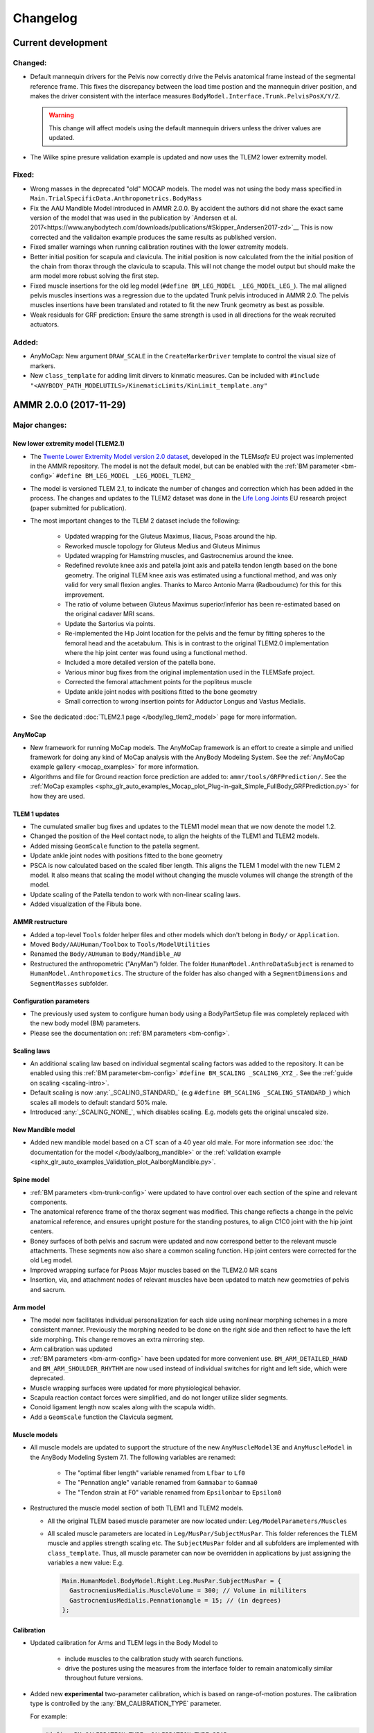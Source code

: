 
#########
Changelog
#########

.. default-domain:: ammr



***********************
Current development
***********************

Changed:
========

* Default mannequin drivers for the Pelvis now correctly drive the Pelvis anatomical frame
  instead of the segmental reference frame. This fixes the discrepancy between the load time 
  postion and the mannequin driver position, and makes the driver consistent with the interface 
  measures ``BodyModel.Interface.Trunk.PelvisPosX/Y/Z``. 

  .. warning:: This change will affect models using the default mannequin drivers unless 
     the driver values are updated. 

* The Wilke spine presure validation example is updated and now uses the TLEM2 lower extremity model.

Fixed:
========

* Wrong masses in the deprecated "old" MOCAP models. The model was not using the
  body mass specified in ``Main.TrialSpecificData.Anthropometrics.BodyMass``

* Fix the AAU Mandible Model introduced in AMMR 2.0.0. By accident the authors did 
  not share the exact same version of the model that was used in the publication by
  `Andersen et al. 2017<https://www.anybodytech.com/downloads/publications/#Skipper_Andersen2017-zd>`__
  This is now corrected and the validaiton example produces the same results as published version. 

* Fixed smaller warnings when running calibration routines with the lower extremity models.

* Better initial position for scapula and clavicula. The initial position is now calculated from the 
  the initial position of the chain from thorax through the clavicula to scapula.
  This will not change the model output but should make the arm model more robust solving the first step. 

* Fixed muscle insertions for the old leg model (``#define BM_LEG_MODEL _LEG_MODEL_LEG_``). The mal alligned 
  pelvis muscles insertions was a regression due to the updated Trunk pelvis
  introduced in AMMR 2.0. The pelvis muscles insertions have been translated and
  rotated to fit the new Trunk geometry as best as possible.

* Weak residuals for GRF prediction: Ensure the same strength is used in all directions for
  the weak recruited actuators. 


Added:
===============

* AnyMoCap: New argument ``DRAW_SCALE`` in the ``CreateMarkerDriver`` template to control the visual size of markers.

* New ``class_template`` for adding limit dirvers to kinmatic measures. 
  Can be included with ``#include "<ANYBODY_PATH_MODELUTILS>/KinematicLimits/KinLimit_template.any"`` 






***********************
AMMR 2.0.0 (2017-11-29)
***********************

Major changes:
==============

New lower extremity model (TLEM2.1)
-----------------------------------

* The `Twente Lower Extremity Model version 2.0 dataset
  <http://dx.doi.org/10.1016/j.jbiomech.2014.12.034>`_, developed in the
  TLEM\ *safe* EU project was implemented in the AMMR repository. The model is not
  the default model, but can be enabled with the :ref:`BM parameter
  <bm-config>` ``#define BM_LEG_MODEL _LEG_MODEL_TLEM2_``
* The model is versioned TLEM 2.1, to indicate the number of changes and
  correction which has been added in the process. The changes and updates to the
  TLEM2 dataset was done in the `Life Long Joints
  <https://lifelongjoints.eu/>`_ EU research project (paper submitted for publication). 
* The most important changes to the TLEM 2 dataset include the following: 
  
    * Updated wrapping for the Gluteus Maximus, Iliacus, Psoas around the hip.
    * Reworked muscle topology for Gluteus Medius and Gluteus Minimus
    * Updated wrapping for Hamstring muscles, and Gastrocnemius around the knee. 
    * Redefined revolute knee axis and patella joint axis and patella tendon length based on the bone geometry. 
      The original TLEM knee axis was estimated using a functional method, and was only valid 
      for very small flexion angles. 
      Thanks to Marco Antonio Marra (Radboudumc) for this for this improvement.
    * The  ratio of volume between Gluteus Maximus superior/inferior has been re-estimated 
      based on the original cadaver MRI scans.
    * Update the Sartorius via points.
    * Re-implemented the Hip Joint location for the pelvis and the femur by fitting spheres to 
      the femoral head and the acetabulum. This is in contrast to the original TLEM2.0 implementation
      where the hip joint center was found using a functional method. 
    * Included a more detailed version of the patella bone.
    * Various minor bug fixes from the original implementation used in the TLEMSafe project. 
    * Corrected the femoral attachment points for the popliteus muscle
    * Update ankle joint nodes with positions fitted to the bone geometry
    * Small correction to wrong insertion points for Adductor Longus and Vastus Medialis.

* See the dedicated :doc:`TLEM2.1 page </body/leg_tlem2_model>` page for more information.


AnyMoCap
--------

* New framework for running MoCap models. The AnyMoCap framework is an effort to
  create a simple and unified framework for doing any kind of MoCap analysis with
  the AnyBody Modeling System. See the :ref:`AnyMoCap example gallery <mocap_examples>`
  for more information.
* Algorithms and file for Ground reaction force prediction are added to: ``ammr/tools/GRFPrediction/``. 
  See the 
  :ref:`MoCap examples <sphx_glr_auto_examples_Mocap_plot_Plug-in-gait_Simple_FullBody_GRFPrediction.py>`
  for how they are used.

TLEM 1 updates
--------------

* The cumulated smaller bug fixes and updates to the TLEM1 model mean that we now 
  denote the model 1.2.
* Changed the position of the Heel contact node, to align the heights of the
  TLEM1 and TLEM2 models. 
* Added missing ``GeomScale`` function to the patella
  segment. 
* Update ankle joint nodes with positions fitted to the bone geometry
* PSCA is now calculated based on the scaled fiber length. This aligns
  the TLEM 1 model with the new TLEM 2 model. It also means that scaling the model
  without changing the muscle volumes will change the strength of the model.
* Update scaling of the Patella tendon to work with non-linear scaling laws.
* Added visualization of the Fibula bone. 


AMMR restructure
-----------------

* Added a top-level ``Tools`` folder helper files and other models which don't belong in ``Body/`` or ``Application``. 
* Moved ``Body/AAUHuman/Toolbox`` to ``Tools/ModelUtilities`` 
* Renamed the ``Body/AUHuman`` to ``Body/Mandible_AU`` 
* Restructured the anthropometric ("AnyMan") folder.  The folder ``HumanModel.AnthroDataSubject`` is renamed to 
  ``HumanModel.Anthropometics``. The structure of the folder has also changed with a ``SegmentDimensions`` and ``SegmentMasses`` subfolder. 


Configuration parameters
------------------------

* The previously used system to configure human body using a BodyPartSetup file was completely 
  replaced with the new body model (BM) parameters. 
* Please see the documentation on: :ref:`BM parameters <bm-config>`.

Scaling laws
------------

* An additional scaling law based on individual segmental scaling factors was added to the 
  repository. It can be enabled using this :ref:`BM parameter<bm-config>` ``#define BM_SCALING _SCALING_XYZ_``. 
  See the :ref:`guide on scaling <scaling-intro>`.
* Default scaling is now :any:`_SCALING_STANDARD_` (e.g  ``#define BM_SCALING _SCALING_STANDARD_``)
  which scales all models to default standard 50% male. 
* Introduced :any:`_SCALING_NONE_`, which disables scaling. E.g. models gets the original unscaled size. 


New Mandible model
------------------

* Added new mandible model based on a CT scan of a 40 year old male.
  For more information see :doc:`the documentation for the model </body/aalborg_mandible>` or the 
  :ref:`validation example <sphx_glr_auto_examples_Validation_plot_AalborgMandible.py>`.






Spine model
-----------
    
* :ref:`BM parameters <bm-trunk-config>` were updated to have control over each section of the spine and relevant components.
* The anatomical reference frame of the thorax segment was modified. This change reflects a change 
  in the pelvic anatomical reference, and ensures upright posture for the standing postures, to 
  align C1C0 joint with the hip joint centers. 
* Boney surfaces of both pelvis and sacrum were updated and now correspond better to the relevant 
  muscle attachments. These segments now also share a common scaling function. Hip joint centers 
  were corrected for the old Leg model.
* Improved wrapping surface for Psoas Major muscles based on the TLEM2.0 MR scans 
* Insertion, via, and attachment nodes of relevant muscles have been updated to match new geometries 
  of pelvis and sacrum.

  
Arm model
---------

* The model now facilitates individual personalization for each side using nonlinear morphing schemes 
  in a more consistent manner. Previously the morphing needed to be done on the right side and then 
  reflect to have the left side morphing. This change removes an extra mirroring step. 
* Arm calibration was updated
* :ref:`BM parameters <bm-arm-config>` have been updated for more convenient use. ``BM_ARM_DETAILED_HAND`` and 
  ``BM_ARM_SHOULDER_RHYTHM`` are now used instead of individual switches for right and left side, which were deprecated. 
* Muscle wrapping surfaces were updated for more physiological behavior.
* Scapula reaction contact forces were simplified, and do not longer utilize slider segments. 
* Conoid ligament length now scales along with the scapula width.
* Add a ``GeomScale`` function the Clavicula segment.


Muscle models
-------------

* All muscle models are updated to support the structure of the new
  ``AnyMuscleModel3E`` and ``AnyMuscleModel`` in the AnyBody Modeling System 7.1. 
  The following variables are renamed: 
    
    * The "optimal fiber length" variable renamed from ``Lfbar`` to ``Lf0`` 
    * The "Pennation angle" variable renamed from ``Gammabar`` to ``Gamma0``
    * The "Tendon strain at F0" variable renamed from ``Epsilonbar`` to ``Epsilon0``
    
* Restructured the muscle model section of both TLEM1 and TLEM2 models. 
  
  * All the original TLEM based muscle parameter are now located under: ``Leg/ModelParameters/Muscles``
  * All scaled muscle parameters are located in ``Leg/MusPar/SubjectMusPar``. This folder references 
    the TLEM muscle and applies strength scaling etc. The ``SubjectMusPar`` folder and all subfolders are
    implemented with ``class_template``. Thus, all muscle parameter can now be overridden in applications
    by just assigning the variables a new value: E.g.

    .. code-block:: AnyScriptDoc

      Main.HumanModel.BodyModel.Right.Leg.MusPar.SubjectMusPar = {
        GastrocnemiusMedialis.MuscleVolume = 300; // Volume in mililiters
        GastrocnemiusMedialis.Pennationangle = 15; // (in degrees)
      };


Calibration
-----------

* Updated calibration for Arms and TLEM legs in the Body Model to

    * include muscles to the calibration study with search functions. 
    * drive the postures using the measures from the interface folder to remain anatomically
      similar throughout future versions.

* Added new **experimental** two-parameter calibration, which is based on range-of-motion postures.
  The calibration type is controlled by the :any:`BM_CALIBRATION_TYPE` parameter.
  
  For example:
  
  .. code-block:: AnyScriptDoc

    #define BM_CALIBRATION_TYPE _CALIBRATION_TYPE_2PAR_

Minor Changes: 
===============

* Added new initial guess for wrapping muscles, which make the wrapping 
  more when the model starts in extreme postures. 
* Update many examples to use the TLEM 2.1 model. See the :ref:`example gallery <examples-index>`. 
* BM mannequin drivers are now implemented with a class_template allowing all weights and other settings to be customized. 
* A default ``HumanModel.Mannequin`` folder is now automatically created with a ``class_template`` when no user-defined Mannequin file is set.
* A default ``Main.DrawSettings`` folder is now automatically created with a
  ``class_template`` when no user-defined :bm_statement:`DrawSettings
  <BM_DRAWSETTINGS_FILE>` file is set.
* Extra Mannequin drivers for the individual shoulder degrees of freedom:
  :any:`Sterno clavicula protraction <BM_MANNEQUIN_DRIVER_STERNOCLAVICULAR_PROTRACTION_RIGHT>`,
  :any:`Sterno clavicula elevation <BM_MANNEQUIN_DRIVER_STERNOCLAVICULAR_ELEVATION_RIGHT>`,
  :any:`Sterno clavicula axial rotation <BM_MANNEQUIN_DRIVER_STERNOCLAVICULAR_AXIAL_ROTATION_RIGHT>`
* The initial positions of the pelvis now use the anatomical reference frame.
  This follows the logic from the initial rotation of the pelvis which also uses
  the anatomical frame.
* DeltoidMuscleConnector segment loading time positioning now depends on the Humerus segment.  
* Added `class template to easily create videos from AnyScript model <https://anyscript.org/tips-n-tricks/creating-videos-from-your-simulations/>`_.
  The tool requires that `FFmpeg <https://www.ffmpeg.org/>`_ is installed. 
  The class template can be found in: ``<ANYBODY_PATH_MODELUTILS>/Video/CameraClassTemplate.any``. 
  See `this blog post <https://anyscript.org/tips-n-tricks/creating-videos-from-your-simulations/>`_. 
* In TLEM models make the opacity of the patellar tendon dependent on the opacity of the patellar surface.
* New ``AnyDoc`` classes are added to the different body model, so the GUI
  can create direct links to the documentation.
* Simplify the Scapular reactions to the thorax segment. 
* Foot contact nodes are aligned with the AnatomicalFrame
* Updated the Wilke Validation example to reflect the forces for the AMMR 2.0 repository.
* Updates to BM parameters:

  * New :bm_statement:`BM_ARM_DETAILED_HAND` parameter for the detailed hand.
    The old ``BM_ARM_DETAIL_HAND_RIGHT``/``LEFT`` are deprecated.
  * New :bm_statement:`BM_ARM_SHOULDER_RHYTHM` parameter for controlling the shoulder rhythm.
    The old ``BM_ARM_SHOULDER_RHYTHM_RIGHT``/``LEFT`` are deprecated.
  * Added new ``BM_JOINT_TYPE_<joint>_<side>`` parameter for completely
    disabling joint and associated nodes in the lower extremity models. (See:
    for example :bm_statement:`BM_JOINT_TYPE_HIP_RIGHT`)
  * New :bm_statement:`BM_LEG_MODEL` parameter for setting the type of leg model
    used. The :bm_statement:`BM_LEG_RIGHT`/:bm_statement:`LEFT <BM_LEG_LEFT>` are 
    now only :bm_constant:`ON`/:bm_constant:`OFF` options. 


Fixed:
========

* Sign for the plantar flexion variable were reversed in some section of the
  model. This has been fixed.
* Bug in Mannequin drivers for the neck, where velocities were not set correctly.
  (Thanks to Assoc. Prof. Michael Skipper Andersen for reporting this)
* Fix small bug preventing ``StandingModelScalingDisplay`` from loading when using
  the :ref:`Leg <old_leg_model>` model. 
* Fixed the opacity of the patellar surface in TLEM models, which pointing 
  erroneously to the opacity of the talus.
* Fixed wrong symmetry of nodes on the C7 segment of full neck model.
* Latissimus Dorsi 5 fascicle was missing in ``MuscleNames.any``  and thus from 
  many symmetry measures. 
* Fixed a symmetry problem for the Deltoid muscles at the shoulder.
* Fixed a symmetry problem for the Disc stiffness from L1 to L5
* Fix white surfaces in examples with flat STL surfaces. For example 
  :ref:`sphx_glr_auto_examples_Sports_plot_CrossTrainer.py`. 
* Fixed an issue preventing 
  :ref:`sphx_glr_auto_examples_ADLs_and_ergonomics_plot_StandingModel.py` 
  from working with one leg.
* Fixed a problem with the drawings of the bones in the Arm model which were not
  always symmetrical.
* Fixed symmetry issues in scaling laws for scapula and clavicula, 
  and humerus. 
* Fixed a bug where a the Pectoralis wrapping cylinder was not a included in the calibration study.
* Fixed wrong sign for the AnklePlantarFlexion variable.
* Added missing GeomScale and AnatomicalFrame for Ulna segment. 




Removed:
===========

* Old MoCap examples have been moved to ``Application/Examples/Deprecated``
* Removed the deprecated AMMR1.4 hip rotation sequences. 
* The GM-foot model. A new version of this in the pipeline. Contact us if you are 
  interested in this work. 
* All older BodyModels which were deprecated in AMMR1.3

